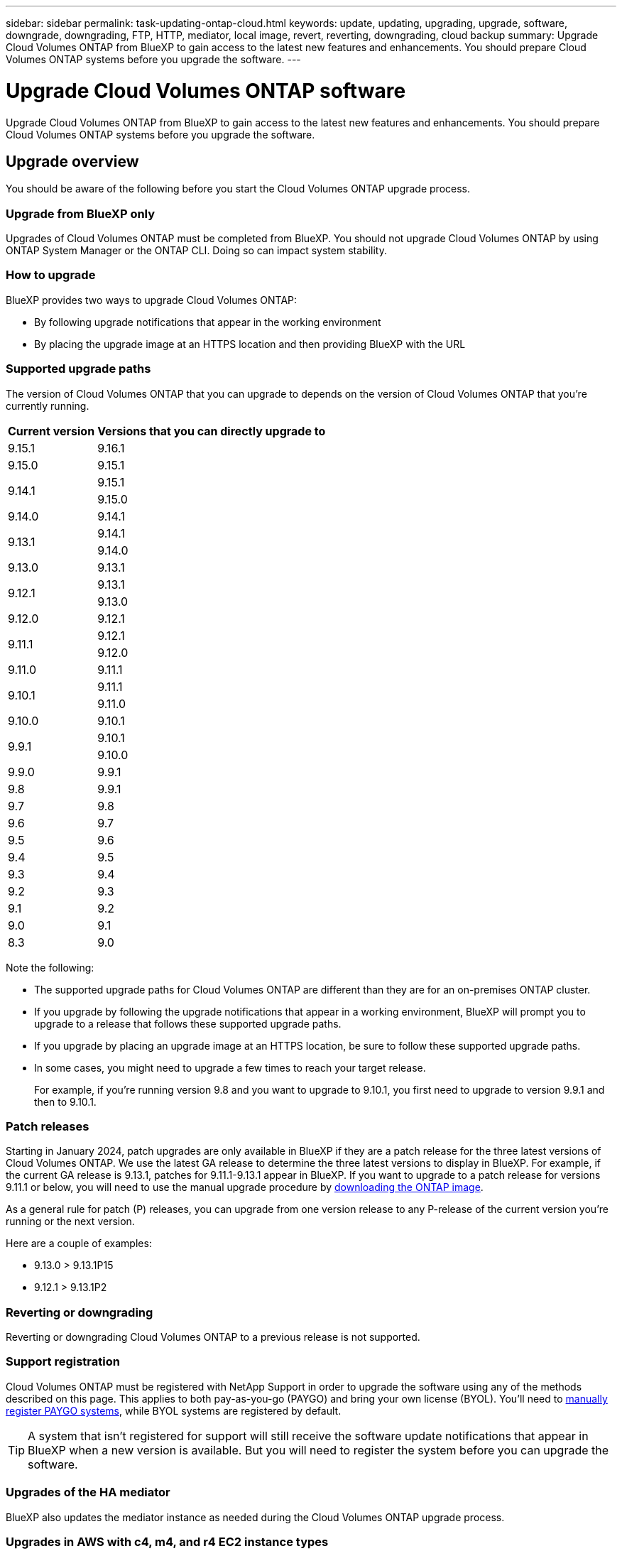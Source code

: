 ---
sidebar: sidebar
permalink: task-updating-ontap-cloud.html
keywords: update, updating, upgrading, upgrade, software, downgrade, downgrading, FTP, HTTP, mediator, local image, revert, reverting, downgrading, cloud backup
summary: Upgrade Cloud Volumes ONTAP from BlueXP to gain access to the latest new features and enhancements. You should prepare Cloud Volumes ONTAP systems before you upgrade the software.
---

= Upgrade Cloud Volumes ONTAP software
:hardbreaks:
:nofooter:
:icons: font
:linkattrs:
:imagesdir: ./media/

[.lead]
Upgrade Cloud Volumes ONTAP from BlueXP to gain access to the latest new features and enhancements. You should prepare Cloud Volumes ONTAP systems before you upgrade the software.

== Upgrade overview

You should be aware of the following before you start the Cloud Volumes ONTAP upgrade process.

=== Upgrade from BlueXP only

Upgrades of Cloud Volumes ONTAP must be completed from BlueXP. You should not upgrade Cloud Volumes ONTAP by using ONTAP System Manager or the ONTAP CLI. Doing so can impact system stability.

=== How to upgrade

BlueXP provides two ways to upgrade Cloud Volumes ONTAP:

* By following upgrade notifications that appear in the working environment
* By placing the upgrade image at an HTTPS location and then providing BlueXP with the URL

=== Supported upgrade paths

The version of Cloud Volumes ONTAP that you can upgrade to depends on the version of Cloud Volumes ONTAP that you're currently running.

[cols=2*,options="header,autowidth"]
|===
| Current version
| Versions that you can directly upgrade to

| 9.15.1 
| 9.16.1
|9.15.0  | 9.15.1 
.2+|9.14.1  
| 9.15.1
| 9.15.0

| 9.14.0 | 9.14.1

.2+| 9.13.1 
| 9.14.1
| 9.14.0

| 9.13.0 | 9.13.1

.2+| 9.12.1 
| 9.13.1
| 9.13.0

| 9.12.0 | 9.12.1

.2+| 9.11.1 
| 9.12.1
| 9.12.0

| 9.11.0 | 9.11.1

.2+| 9.10.1
| 9.11.1
| 9.11.0

| 9.10.0 | 9.10.1

.2+| 9.9.1
| 9.10.1
| 9.10.0

| 9.9.0
| 9.9.1

| 9.8
| 9.9.1

| 9.7 |	9.8

| 9.6	|	9.7

| 9.5	|	9.6

| 9.4 |	9.5

| 9.3	|	9.4

| 9.2 | 9.3

| 9.1 | 9.2

| 9.0 | 9.1

| 8.3 | 9.0

|===

Note the following:

* The supported upgrade paths for Cloud Volumes ONTAP are different than they are for an on-premises ONTAP cluster.

* If you upgrade by following the upgrade notifications that appear in a working environment, BlueXP will prompt you to upgrade to a release that follows these supported upgrade paths.

* If you upgrade by placing an upgrade image at an HTTPS location, be sure to follow these supported upgrade paths.

* In some cases, you might need to upgrade a few times to reach your target release.
+
For example, if you're running version 9.8 and you want to upgrade to 9.10.1, you first need to upgrade to version 9.9.1 and then to 9.10.1.

=== Patch releases
Starting in January 2024, patch upgrades are only available in BlueXP if they are a patch release for the three latest versions of Cloud Volumes ONTAP. We use the latest GA release to determine the three latest versions to display in BlueXP. For example, if the current GA release is 9.13.1, patches for 9.11.1-9.13.1 appear in BlueXP. If you want to upgrade to a patch release for versions 9.11.1 or below, you will need to use the manual upgrade procedure by <<Upgrade from an image available at a URL,downloading the ONTAP image>>.

As a general rule for patch (P) releases, you can upgrade from one version release to any P-release of the current version you're running or the next version. 

Here are a couple of examples:

*	9.13.0 > 9.13.1P15
*	9.12.1 > 9.13.1P2

=== Reverting or downgrading

Reverting or downgrading Cloud Volumes ONTAP to a previous release is not supported.

=== Support registration

Cloud Volumes ONTAP must be registered with NetApp Support in order to upgrade the software using any of the methods described on this page. This applies to both pay-as-you-go (PAYGO) and bring your own license (BYOL). You'll need to link:task-registering.html[manually register PAYGO systems], while BYOL systems are registered by default.

TIP: A system that isn't registered for support will still receive the software update notifications that appear in BlueXP when a new version is available. But you will need to register the system before you can upgrade the software.

=== Upgrades of the HA mediator

BlueXP also updates the mediator instance as needed during the Cloud Volumes ONTAP upgrade process.

=== Upgrades in AWS with c4, m4, and r4 EC2 instance types
Cloud Volumes ONTAP no longer supports the c4, m4, and r4 EC2 instance types. You can upgrade existing deployments to Cloud Volumes ONTAP versions 9.8-9.12.1 with these instance types. Before you upgrade we recommend that you <<Change the instance type,change the instance type>>. If you can't change the instance type, you need to <<Enable enhanced networking,enable enhanced networking>> before you upgrade. Read the following sections to learn more about changing the instance type and enabling enhanced networking. 

In Cloud Volumes ONTAP running versions 9.13.0 and above, you cannot upgrade with c4, m4, and r4 EC2 instance types. In this case, you need to reduce the number of disks and then <<Change the instance type,change the instance type>> or deploy a new HA-pair configuration with the c5, m5, and r5 EC2 instance types and migrate the data. 

==== Change the instance type
c4, m4, and r4 EC2 instance types allow for more disks per node than the c5, m5, and r5 EC2 instance types. If the disk count per node for the c4, m4, or r4 EC2 instance you're running is below the max disk allowance per node for c5, m5, and r5 instances, you can change the EC2 instance type to c5, m5, or r5. 

link:https://docs.netapp.com/us-en/cloud-volumes-ontap-relnotes/reference-limits-aws.html#disk-and-tiering-limits-by-ec2-instance[Check disk and tiering limits by EC2 instance^]
link:https://docs.netapp.com/us-en/bluexp-cloud-volumes-ontap/task-change-ec2-instance.html[Change the EC2 instance type for Cloud Volumes ONTAP^]

If you can't change the instance type, follow the steps in <<Enable enhanced networking>>. 

==== Enable enhanced networking 
To upgrade to Cloud Volumes ONTAP versions 9.8 and later, you must enable _enhanced networking_ on the cluster running the c4, m4, or r4 instance type. To enable ENA, refer to the Knowledge Base article link:https://kb.netapp.com/Cloud/Cloud_Volumes_ONTAP/How_to_enable_Enhanced_networking_like_SR-IOV_or_ENA_on_AWS_CVO_instances["How to enable Enhanced networking like SR-IOV or ENA on AWS Cloud Volumes ONTAP instances"^]. 

== Prepare to upgrade

Before performing an upgrade, you must verify that your systems are ready and make any required configuration changes.

* <<Plan for downtime>>
* <<Verify that automatic giveback is still enabled>>
* <<Suspend SnapMirror transfers>>
* <<Verify that aggregates are online>>
* <<Verify that all LIFs are on home ports>>

=== Plan for downtime

When you upgrade a single-node system, the upgrade process takes the system offline for up to 25 minutes, during which I/O is interrupted.

In many cases, upgrading an HA pair is nondisruptive and I/O is uninterrupted. During this nondisruptive upgrade process, each node is upgraded in tandem to continue serving I/O to clients. 

Session-oriented protocols might cause adverse effects on clients and applications in certain areas during upgrades. For details, https://docs.netapp.com/us-en/ontap/upgrade/concept_considerations_for_session_oriented_protocols.html[refer to ONTAP documentation^]

=== Verify that automatic giveback is still enabled

Automatic giveback must be enabled on a Cloud Volumes ONTAP HA pair (this is the default setting). If it isn't, then the operation will fail.

http://docs.netapp.com/ontap-9/topic/com.netapp.doc.dot-cm-hacg/GUID-3F50DE15-0D01-49A5-BEFD-D529713EC1FA.html[ONTAP 9 Documentation: Commands for configuring automatic giveback^]

=== Suspend SnapMirror transfers

If a Cloud Volumes ONTAP system has active SnapMirror relationships, it is best to suspend transfers before you update the Cloud Volumes ONTAP software. Suspending the transfers prevents SnapMirror failures. You must suspend the transfers from the destination system.

NOTE: Even though BlueXP backup and recovery uses an implementation of SnapMirror to create backup files (called SnapMirror Cloud), backups do not need to be suspended when a system is upgraded.

.About this task

These steps describe how to use ONTAP System Manager for version 9.3 and later.

.Steps

. Log in to System Manager from the destination system.
+
You can log in to System Manager by pointing your web browser to the IP address of the cluster management LIF. You can find the IP address in the Cloud Volumes ONTAP working environment.
+
NOTE: The computer from which you are accessing BlueXP must have a network connection to Cloud Volumes ONTAP. For example, you might need to log in to BlueXP from a jump host that's in your cloud provider network.

. Click *Protection > Relationships*.

. Select the relationship and click *Operations > Quiesce*.

=== Verify that aggregates are online

Aggregates for Cloud Volumes ONTAP must be online before you update the software. Aggregates should be online in most configurations, but if they are not, then you should bring them online.

.About this task

These steps describe how to use ONTAP System Manager for version 9.3 and later.

.Steps

. In the working environment, click the *Aggregates* tab.

. Under the aggregate title, click the ellipses button, and then select *View Aggregate details*.
+
image:screenshots_aggregate_details_state.png[Screen shot: Shows the State field when you view information for an aggregate.]

. If the aggregate is offline, use System Manager to bring the aggregate online:

.. Click *Storage > Aggregates & Disks > Aggregates*.

.. Select the aggregate, and then click *More Actions > Status > Online*.

=== Verify that all LIFs are on home ports 

Before you upgrade, all LIFs must be on home ports. Refer to ONTAP documentation to link:https://docs.netapp.com/us-en/ontap/upgrade/task_enabling_and_reverting_lifs_to_home_ports_preparing_the_ontap_software_for_the_update.html[verify that all LIFs are on home ports]. 

If an upgrade failure error occurs, refer to the link:https://kb.netapp.com/Cloud/Cloud_Volumes_ONTAP/CVO_upgrade_fails[Knowledge Base article "Cloud Volumes ONTAP upgrade fails"]. 

== Upgrade Cloud Volumes ONTAP

BlueXP notifies you when a new version is available for upgrade. You can start the upgrade process from this notification. For more information, see <<Upgrade from BlueXP notifications>>.

Another way to perform software upgrades by using an image on an external URL. This option is helpful if BlueXP can't access the S3 bucket to upgrade the software or if you were provided with a patch. For more information, see <<Upgrade from an image available at a URL>>.

=== Upgrade from BlueXP notifications

BlueXP displays a notification in Cloud Volumes ONTAP working environments when a new version of Cloud Volumes ONTAP is available:

NOTE: Before you can upgrade Cloud Volumes ONTAP through the BlueXP notification, you must have a NetApp Support Site account.

You can start the upgrade process from this notification, which automates the process by obtaining the software image from an S3 bucket, installing the image, and then restarting the system.

.Before you begin

BlueXP operations such as volume or aggregate creation must not be in progress on the Cloud Volumes ONTAP system.

.Steps

. From the left navigation menu, select *Storage > Canvas*.

. Select a working environment.
+
A notification appears in the Overview tab if a new version is available:
+
image:screenshot_overview_upgrade.png[A screenshot that shows the "Upgrade now!" link under the Overview tab.]

. If you want to upgrade the installed version of Cloud Volumes ONTAP, click *Upgrade Now!* By default, you see the latest, compatible version for upgrade.
+
image:screenshot_upgrade_select_versions.png[A screenshot of the Upgrade Cloud Volumes ONTAP version page.]
+
If you want to upgrade to another version, click *Select other versions*. You see the latest Cloud Volumes ONTAP versions listed that are also compatible with the installed version on your system.
For example, the installed version on your system is 9.12.1P3, and the following compatible versions are available:

* 9.12.1P4 to 9.12.1P14
* 9.13.1 and 9.13.1P1
You see 9.13.1P1 as the default version for upgrade, and 9.12.1P13, 9.13.1P14, 9.13.1, and 9.13.1P1 as the other available versions.

. Optionally, you can click *All versions* to enter another version that you want to upgrade to (say, the next patch of the installed version). For a compatible upgrade path of your current Cloud Volumes ONTAP version, refer to link:task-updating-ontap-cloud.html#supported-upgrade-paths[Supported upgrade paths].
. Click *Save*, and then *Apply*. 
image:screenshot_upgrade_other_versions.png[A screenshot displaying the available versions for upgrade.]

. In the Upgrade Cloud Volumes ONTAP page, read the EULA, and then select *I read and approve the EULA*.
    
. Click *Upgrade*. 
. To check the status of the upgrade, click the Settings icon and select *Timeline*. 

.Result

BlueXP starts the software upgrade. You can perform actions on the working environment when the software update is complete.

.After you finish

If you suspended SnapMirror transfers, use System Manager to resume the transfers.

=== Upgrade from an image available at a URL

You can place the Cloud Volumes ONTAP software image on the Connector or on an HTTP server and then initiate the software upgrade from BlueXP. You might use this option if BlueXP can't access the S3 bucket to upgrade the software.

.Before you begin

* BlueXP operations such as volume or aggregate creation must not be in progress on the Cloud Volumes ONTAP system.

* If you use HTTPS to host ONTAP images, the upgrade can fail due to SSL authentication issues, which are caused by missing certificates. The workaround is to generate and install a CA-signed certificate to be used for authentication between ONTAP and BlueXP.
+
Go to the NetApp Knowledge Base to view step-by-step instructions:
+
https://kb.netapp.com/Advice_and_Troubleshooting/Cloud_Services/Cloud_Manager/How_to_configure_Cloud_Manager_as_an_HTTPS_server_to_host_upgrade_images[NetApp KB: How to configure BlueXP as an HTTPS server to host upgrade images^]

.Steps

. Optional: Set up an HTTP server that can host the Cloud Volumes ONTAP software image.
+
If you have a VPN connection to the virtual network, you can place the Cloud Volumes ONTAP software image on an HTTP server in your own network. Otherwise, you must place the file on an HTTP server in the cloud.

. If you use your own security group for Cloud Volumes ONTAP, ensure that the outbound rules allow HTTP connections so Cloud Volumes ONTAP can access the software image.
+
NOTE: The predefined Cloud Volumes ONTAP security group allows outbound HTTP connections by default.

. Obtain the software image from https://mysupport.netapp.com/site/products/all/details/cloud-volumes-ontap/downloads-tab[the NetApp Support Site^].

. Copy the software image to a directory on the Connector or on an HTTP server from which the file will be served.
+
Two paths are available. The correct path depends on your Connector version. 
 
*	`/opt/application/netapp/cloudmanager/docker_occm/data/ontap/images/`
 
*	`/opt/application/netapp/cloudmanager/ontap/images/`


. From the working environment in BlueXP, click the *... (ellipses icon)*, and then click *Update Cloud Volumes ONTAP*.

. On the Update Cloud Volumes ONTAP version page, enter the URL, and then click *Change Image*.
+
If you copied the software image to the Connector in the path shown above, you would enter the following URL:
+
\http://<Connector-private-IP-address>/ontap/images/<image-file-name>
+
NOTE: In the URL, *image-file-name* must follow the format "cot.image.9.13.1P2.tgz".

. Click *Proceed* to confirm.

.Result

BlueXP starts the software update. You can perform actions on the working environment once the software update is complete.

.After you finish

If you suspended SnapMirror transfers, use System Manager to resume the transfers.

ifdef::gcp[]
== Fix download failures when using a Google Cloud NAT gateway

The Connector automatically downloads software updates for Cloud Volumes ONTAP. The download can fail if your configuration uses a Google Cloud NAT gateway. You can correct this issue by limiting the number of parts that the software image is divided into. This step must be completed by using the BlueXP API.

.Step

.	Submit a PUT request to /occm/config with the following JSON as body:

[source.json]
{
  "maxDownloadSessions": 32
}

The value for _maxDownloadSessions_ can be 1 or any integer greater than 1. If the value is 1, then the downloaded image will not be divided.

Note that 32 is an example value. The value that you should use depends on your NAT configuration and the number of sessions that you can have simultaneously.

https://docs.netapp.com/us-en/bluexp-automation/cm/api_ref_resources.html#occmconfig[Learn more about the /occm/config API call^].
endif::gcp[]
